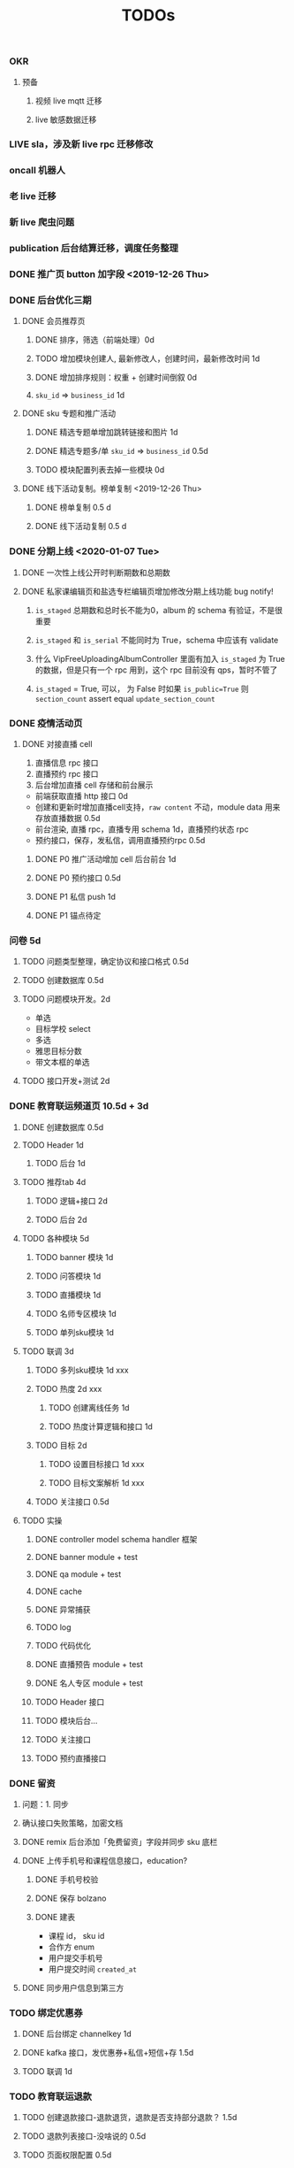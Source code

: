 
#+TITLE: TODOs

*** OKR
**** 预备
***** 视频 live mqtt 迁移
***** live 敏感数据迁移

*** LIVE sla，涉及新 live rpc 迁移修改
*** oncall 机器人
*** 老 live 迁移
*** 新 live 爬虫问题
*** publication 后台结算迁移，调度任务整理
*** DONE 推广页 button 加字段 <2019-12-26 Thu>
*** DONE 后台优化三期
**** DONE 会员推荐页
***** DONE 排序，筛选（前端处理）0d
***** TODO 增加模块创建人, 最新修改人，创建时间，最新修改时间 1d
***** DONE 增加排序规则：权重 + 创建时间倒叙 0d
***** ~sku_id~ => ~business_id~ 1d
**** DONE sku 专题和推广活动
***** DONE 精选专题单增加跳转链接和图片 1d
***** DONE 精选专题多/单 ~sku_id~ => ~business_id~ 0.5d
***** TODO 模块配置列表去掉一些模块 0d 
**** DONE 线下活动复制。榜单复制 <2019-12-26 Thu>
***** DONE 榜单复制 0.5 d
***** DONE 线下活动复制 0.5 d
*** DONE 分期上线 <2020-01-07 Tue>
    CLOSED: [2020-02-05 Wed 10:53]
**** DONE 一次性上线公开时判断期数和总期数
     CLOSED: [2020-02-05 Wed 10:53]
**** DONE 私家课编辑页和盐选专栏编辑页增加修改分期上线功能 bug notify!
     CLOSED: [2020-02-05 Wed 10:53]
***** ~is_staged~ 总期数和总时长不能为0，album 的 schema 有验证，不是很重要
***** ~is_staged~ 和 ~is_serial~ 不能同时为 True，schema 中应该有 validate
***** 什么 VipFreeUploadingAlbumController 里面有加入 ~is_staged~ 为 True 的数据，但是只有一个 rpc 用到，这个 rpc 目前没有 qps，暂时不管了
***** ~is_staged~ = True, 可以， 为 False 时如果 ~is_public=True~ 则 ~section_count~ assert equal ~update_section_count~
*** DONE 疫情活动页
    CLOSED: [2020-02-12 Wed 15:59]
**** DONE 对接直播 cell
     CLOSED: [2020-02-12 Wed 15:59]
     1. 直播信息 rpc 接口
     2. 直播预约 rpc 接口
     3. 后台增加直播 cell 存储和前台展示

     - 前端获取直播 http 接口 0d
     - 创建和更新时增加直播cell支持，~raw content~ 不动，module data 用来存放直播数据 0.5d
     - 前台渲染, 直播 rpc，直播专用 schema 1d，直播预约状态 rpc
     - 预约接口，保存，发私信，调用直播预约rpc 0.5d
***** DONE P0 推广活动增加 cell 后台前台 1d
      CLOSED: [2020-02-12 Wed 15:59]
***** DONE P0 预约接口 0.5d
      CLOSED: [2020-02-12 Wed 16:00]
***** DONE P1 私信 push 1d
      CLOSED: [2020-02-12 Wed 16:00]
***** DONE P1 锚点待定
      CLOSED: [2020-02-12 Wed 16:00]

*** 问卷 5d
**** TODO 问题类型整理，确定协议和接口格式 0.5d
**** TODO 创建数据库 0.5d
**** TODO 问题模块开发。2d
     - 单选
     - 目标学校 select
     - 多选
     - 雅思目标分数
     - 带文本框的单选
**** TODO 接口开发+测试 2d

*** DONE 教育联运频道页 10.5d + 3d
    CLOSED: [2020-03-17 Tue 17:34]
**** DONE 创建数据库 0.5d
     CLOSED: [2020-02-18 Tue 12:26]
**** TODO Header 1d
***** TODO 后台 1d
**** TODO 推荐tab 4d
***** TODO 逻辑+接口 2d
***** TODO 后台 2d
**** TODO 各种模块 5d
***** TODO banner 模块 1d
***** TODO 问答模块 1d
***** TODO 直播模块 1d
***** TODO 名师专区模块 1d
***** TODO 单列sku模块 1d 
**** TODO 联调 3d


***** TODO 多列sku模块 1d xxx




***** TODO 热度 2d xxx
****** TODO 创建离线任务 1d
****** TODO 热度计算逻辑和接口 1d
***** TODO 目标 2d
****** TODO 设置目标接口 1d  xxx
****** TODO 目标文案解析 1d  xxx
***** TODO 关注接口 0.5d
**** TODO 实操
***** DONE controller model schema handler 框架
      CLOSED: [2020-02-18 Tue 12:29]
***** DONE banner module + test
      CLOSED: [2020-02-18 Tue 12:29]
***** DONE qa module + test
      CLOSED: [2020-02-20 Thu 10:09]
***** DONE cache
      CLOSED: [2020-02-21 Fri 15:58]
***** DONE 异常捕获
      CLOSED: [2020-02-21 Fri 15:58]
***** TODO log
***** TODO 代码优化
***** DONE 直播预告 module + test
      CLOSED: [2020-02-24 Mon 16:33]
***** DONE 名人专区 module + test
      CLOSED: [2020-02-24 Mon 22:14]
***** TODO Header 接口
***** TODO 模块后台...
***** TODO 关注接口
***** TODO 预约直播接口 
*** DONE 留资
    CLOSED: [2020-03-17 Tue 17:35]
**** 问题：1. 同步 
**** 确认接口失败策略，加密文档
**** DONE remix 后台添加「免费留资」字段并同步 sku 底栏
     CLOSED: [2020-03-17 Tue 17:35]
**** DONE 上传手机号和课程信息接口，education?
     CLOSED: [2020-03-17 Tue 17:35]
***** DONE 手机号校验
      CLOSED: [2020-03-17 Tue 17:35]
***** DONE 保存 bolzano
      CLOSED: [2020-03-17 Tue 17:35]
***** DONE 建表
      CLOSED: [2020-03-17 Tue 17:35]
      - 课程 id， sku id
      - 合作方 enum
      - 用户提交手机号
      - 用户提交时间 ~created_at~ 
**** DONE 同步用户信息到第三方
     CLOSED: [2020-03-17 Tue 17:35]
*** TODO 绑定优惠券
**** DONE 后台绑定 channelkey 1d
     CLOSED: [2020-03-17 Tue 17:35]
**** DONE kafka 接口，发优惠券+私信+短信+存 1.5d
     CLOSED: [2020-03-17 Tue 17:35]
**** TODO 联调 1d
*** TODO 教育联运退款
**** TODO 创建退款接口-退款退货，退款是否支持部分退款？ 1.5d
**** TODO 退款列表接口-没啥说的 0.5d
**** TODO 页面权限配置 0.5d
**** TODO 快页面 1.5d

